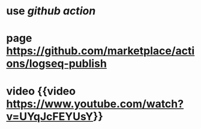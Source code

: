 #+PUBLIC: true

* use [[github action]]
* page https://github.com/marketplace/actions/logseq-publish
* video {{video https://www.youtube.com/watch?v=UYqJcFEYUsY}}